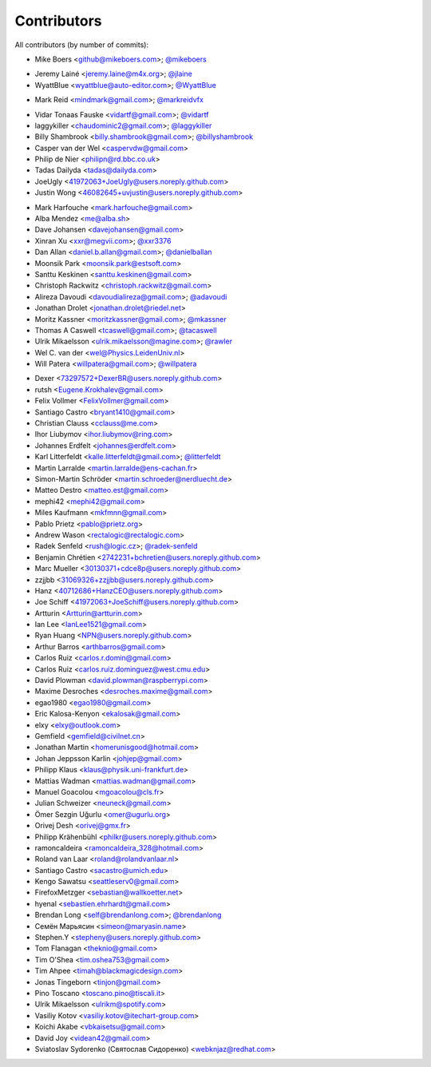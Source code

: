 Contributors
============

All contributors (by number of commits):

- Mike Boers <github@mikeboers.com>; `@mikeboers <https://github.com/mikeboers>`_

* Jeremy Lainé <jeremy.laine@m4x.org>; `@jlaine <https://github.com/jlaine>`_
* WyattBlue <wyattblue@auto-editor.com>; `@WyattBlue <https://github.com/WyattBlue>`_

- Mark Reid <mindmark@gmail.com>; `@markreidvfx <https://github.com/markreidvfx>`_

* Vidar Tonaas Fauske <vidartf@gmail.com>; `@vidartf <https://github.com/vidartf>`_
* laggykiller <chaudominic2@gmail.com>; `@laggykiller <https://github.com/laggykiller>`_
* Billy Shambrook <billy.shambrook@gmail.com>; `@billyshambrook <https://github.com/billyshambrook>`_
* Casper van der Wel <caspervdw@gmail.com>
* Philip de Nier <philipn@rd.bbc.co.uk>
* Tadas Dailyda <tadas@dailyda.com>
* JoeUgly <41972063+JoeUgly@users.noreply.github.com>
* Justin Wong <46082645+uvjustin@users.noreply.github.com>

- Mark Harfouche <mark.harfouche@gmail.com>
- Alba Mendez <me@alba.sh>
- Dave Johansen <davejohansen@gmail.com>
- Xinran Xu <xxr@megvii.com>; `@xxr3376 <https://github.com/xxr3376>`_
- Dan Allan <daniel.b.allan@gmail.com>; `@danielballan <https://github.com/danielballan>`_
- Moonsik Park <moonsik.park@estsoft.com>
- Santtu Keskinen <santtu.keskinen@gmail.com>
- Christoph Rackwitz <christoph.rackwitz@gmail.com>
- Alireza Davoudi <davoudialireza@gmail.com>; `@adavoudi <https://github.com/adavoudi>`_
- Jonathan Drolet <jonathan.drolet@riedel.net>
- Moritz Kassner <moritzkassner@gmail.com>; `@mkassner <https://github.com/mkassner>`_
- Thomas A Caswell <tcaswell@gmail.com>; `@tacaswell <https://github.com/tacaswell>`_
- Ulrik Mikaelsson <ulrik.mikaelsson@magine.com>; `@rawler <https://github.com/rawler>`_
- Wel C. van der <wel@Physics.LeidenUniv.nl>
- Will Patera <willpatera@gmail.com>; `@willpatera <https://github.com/willpatera>`_

* Dexer <73297572+DexerBR@users.noreply.github.com>
* rutsh <Eugene.Krokhalev@gmail.com>
* Felix Vollmer <FelixVollmer@gmail.com>
* Santiago Castro <bryant1410@gmail.com>
* Christian Clauss <cclauss@me.com>
* Ihor Liubymov <ihor.liubymov@ring.com>
* Johannes Erdfelt <johannes@erdfelt.com>
* Karl Litterfeldt <kalle.litterfeldt@gmail.com>; `@litterfeldt <https://github.com/litterfeldt>`_
* Martin Larralde <martin.larralde@ens-cachan.fr>
* Simon-Martin Schröder <martin.schroeder@nerdluecht.de>
* Matteo Destro <matteo.est@gmail.com>
* mephi42 <mephi42@gmail.com>
* Miles Kaufmann <mkfmnn@gmail.com>
* Pablo Prietz <pablo@prietz.org>
* Andrew Wason <rectalogic@rectalogic.com>
* Radek Senfeld <rush@logic.cz>; `@radek-senfeld <https://github.com/radek-senfeld>`_
* Benjamin Chrétien <2742231+bchretien@users.noreply.github.com>
* Marc Mueller <30130371+cdce8p@users.noreply.github.com>
* zzjjbb <31069326+zzjjbb@users.noreply.github.com>
* Hanz <40712686+HanzCEO@users.noreply.github.com>
* Joe Schiff <41972063+JoeSchiff@users.noreply.github.com>
* Artturin <Artturin@artturin.com>
* Ian Lee <IanLee1521@gmail.com>
* Ryan Huang <NPN@users.noreply.github.com>
* Arthur Barros <arthbarros@gmail.com>
* Carlos Ruiz <carlos.r.domin@gmail.com>
* Carlos Ruiz <carlos.ruiz.dominguez@west.cmu.edu>
* David Plowman <david.plowman@raspberrypi.com>
* Maxime Desroches <desroches.maxime@gmail.com>
* egao1980 <egao1980@gmail.com>
* Eric Kalosa-Kenyon <ekalosak@gmail.com>
* elxy <elxy@outlook.com>
* Gemfield <gemfield@civilnet.cn>
* Jonathan Martin <homerunisgood@hotmail.com>
* Johan Jeppsson Karlin <johjep@gmail.com>
* Philipp Klaus <klaus@physik.uni-frankfurt.de>
* Mattias Wadman <mattias.wadman@gmail.com>
* Manuel Goacolou <mgoacolou@cls.fr>
* Julian Schweizer <neuneck@gmail.com>
* Ömer Sezgin Uğurlu <omer@ugurlu.org>
* Orivej Desh <orivej@gmx.fr>
* Philipp Krähenbühl <philkr@users.noreply.github.com>
* ramoncaldeira <ramoncaldeira_328@hotmail.com>
* Roland van Laar <roland@rolandvanlaar.nl>
* Santiago Castro <sacastro@umich.edu>
* Kengo Sawatsu <seattleserv0@gmail.com>
* FirefoxMetzger <sebastian@wallkoetter.net>
* hyenal <sebastien.ehrhardt@gmail.com>
* Brendan Long <self@brendanlong.com>; `@brendanlong <https://github.com/brendanlong>`_
* Семён Марьясин <simeon@maryasin.name>
* Stephen.Y <stepheny@users.noreply.github.com>
* Tom Flanagan <theknio@gmail.com>
* Tim O'Shea <tim.oshea753@gmail.com>
* Tim Ahpee <timah@blackmagicdesign.com>
* Jonas Tingeborn <tinjon@gmail.com>
* Pino Toscano <toscano.pino@tiscali.it>
* Ulrik Mikaelsson <ulrikm@spotify.com>
* Vasiliy Kotov <vasiliy.kotov@itechart-group.com>
* Koichi Akabe <vbkaisetsu@gmail.com>
* David Joy <videan42@gmail.com>
* Sviatoslav Sydorenko (Святослав Сидоренко) <webknjaz@redhat.com>
